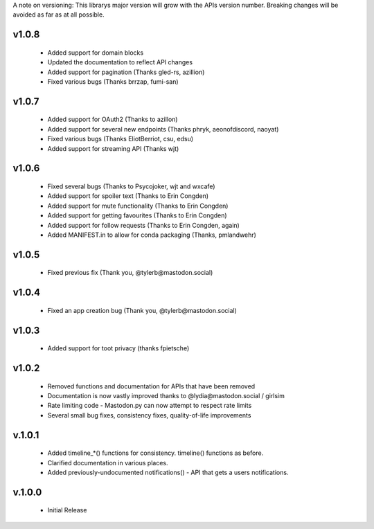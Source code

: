 A note on versioning: This librarys major version will grow with the APIs 
version number. Breaking changes will be avoided as far as at all possible.

v1.0.8
------
 * Added support for domain blocks
 * Updated the documentation to reflect API changes
 * Added support for pagination (Thanks gled-rs, azillion)
 * Fixed various bugs (Thanks brrzap, fumi-san)

v1.0.7
------
 * Added support for OAuth2 (Thanks to azillon)
 * Added support for several new endpoints (Thanks phryk, aeonofdiscord, naoyat)
 * Fixed various bugs (Thanks EliotBerriot, csu, edsu)
 * Added support for streaming API (Thanks wjt)

v1.0.6
------
 * Fixed several bugs (Thanks to Psycojoker, wjt and wxcafe)
 * Added support for spoiler text (Thanks to Erin Congden)
 * Added support for mute functionality (Thanks to Erin Congden)
 * Added support for getting favourites (Thanks to Erin Congden)
 * Added support for follow requests (Thanks to Erin Congden, again)
 * Added MANIFEST.in to allow for conda packaging (Thanks, pmlandwehr)

v1.0.5
------
 * Fixed previous fix (Thank you, @tylerb@mastodon.social)

v1.0.4
------
 * Fixed an app creation bug (Thank you, @tylerb@mastodon.social)

v1.0.3
------
  * Added support for toot privacy (thanks fpietsche)

v1.0.2
------
  * Removed functions and documentation for APIs that have been removed
  * Documentation is now vastly improved thanks to @lydia@mastodon.social / girlsim
  * Rate limiting code - Mastodon.py can now attempt to respect rate limits
  * Several small bug fixes, consistency fixes, quality-of-life improvements

v.1.0.1
-------
  * Added timeline_*() functions for consistency. timeline() functions as before.
  * Clarified documentation in various places.
  * Added previously-undocumented notifications() - API that gets a users notifications.
  
v.1.0.0
-------
 * Initial Release

